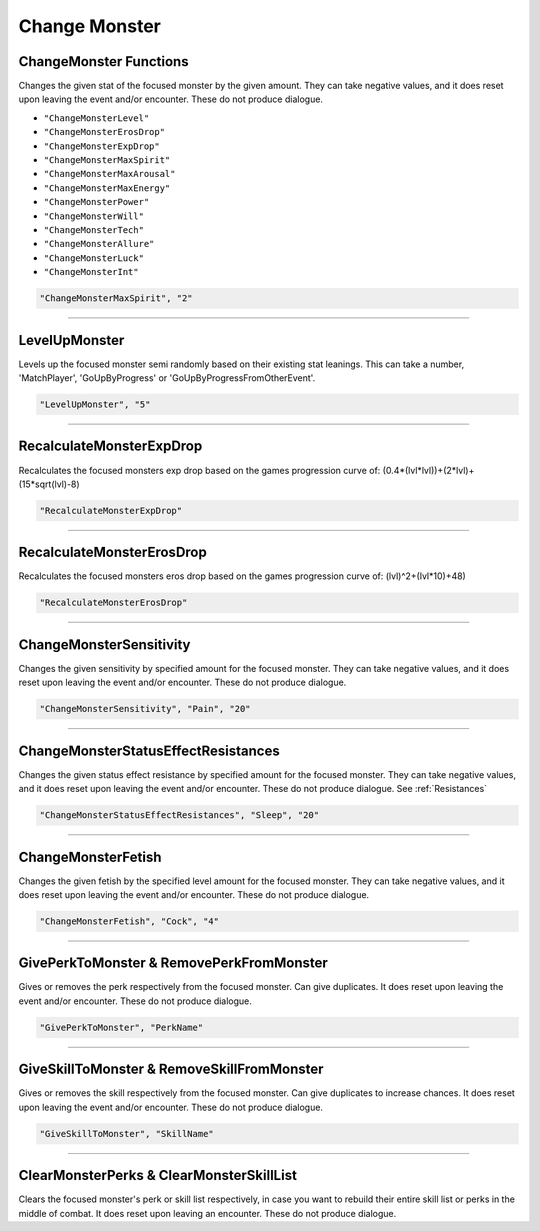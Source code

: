 **Change Monster**
===================

.. seealso::

    For functions that only work while in combat, see :ref:`Monster Combat Afflictions`. Note that these also only work in combat.

**ChangeMonster Functions**
----------------------------
Changes the given stat of the focused monster by the given amount.
They can take negative values, and it does reset upon leaving the event and/or encounter. These do not produce dialogue.

* ``"ChangeMonsterLevel"``
* ``"ChangeMonsterErosDrop"``
* ``"ChangeMonsterExpDrop"``
* ``"ChangeMonsterMaxSpirit"``
* ``"ChangeMonsterMaxArousal"``
* ``"ChangeMonsterMaxEnergy"``
* ``"ChangeMonsterPower"``
* ``"ChangeMonsterWill"``
* ``"ChangeMonsterTech"``
* ``"ChangeMonsterAllure"``
* ``"ChangeMonsterLuck"``
* ``"ChangeMonsterInt"``

.. code-block:: javascript

  "ChangeMonsterMaxSpirit", "2"

----

**LevelUpMonster**
----------------------------
Levels up the focused monster semi randomly based on their existing stat leanings.
This can take a number, 'MatchPlayer', 'GoUpByProgress' or 'GoUpByProgressFromOtherEvent'.


.. code-block:: javascript

  "LevelUpMonster", "5"

----

**RecalculateMonsterExpDrop**
------------------------------
Recalculates the focused monsters exp drop based on the games progression curve of:
(0.4*(lvl*lvl))+(2*lvl)+(15*sqrt(lvl)-8)


.. code-block:: javascript

  "RecalculateMonsterExpDrop"

----

**RecalculateMonsterErosDrop**
-------------------------------
Recalculates the focused monsters eros drop based on the games progression curve of:
(lvl)^2+(lvl*10)+48)


.. code-block:: javascript

  "RecalculateMonsterErosDrop"

----

**ChangeMonsterSensitivity**
-----------------------------
Changes the given sensitivity by specified amount for the focused monster.
They can take negative values, and it does reset upon leaving the event and/or encounter. These do not produce dialogue.

.. code-block:: javascript

  "ChangeMonsterSensitivity", "Pain", "20"

----

**ChangeMonsterStatusEffectResistances**
-----------------------------------------
Changes the given status effect resistance by specified amount for the focused monster.
They can take negative values, and it does reset upon leaving the event and/or encounter. These do not produce dialogue. See :ref:`Resistances`

.. code-block:: javascript

  "ChangeMonsterStatusEffectResistances", "Sleep", "20"

----

**ChangeMonsterFetish**
------------------------
Changes the given fetish by the specified level amount for the focused monster.
They can take negative values, and it does reset upon leaving the event and/or encounter. These do not produce dialogue.

.. code-block:: javascript

  "ChangeMonsterFetish", "Cock", "4"

----

**GivePerkToMonster & RemovePerkFromMonster**
----------------------------------------------
Gives or removes the perk respectively from the focused monster. Can give duplicates.
It does reset upon leaving the event and/or encounter. These do not produce dialogue.

.. code-block:: javascript

  "GivePerkToMonster", "PerkName"

----

**GiveSkillToMonster & RemoveSkillFromMonster**
------------------------------------------------
Gives or removes the skill respectively from the focused monster. Can give duplicates to increase chances.
It does reset upon leaving the event and/or encounter. These do not produce dialogue.

.. code-block:: javascript

  "GiveSkillToMonster", "SkillName"

----

**ClearMonsterPerks & ClearMonsterSkillList**
----------------------------------------------
Clears the focused monster's perk or skill list respectively, in case you want to rebuild their entire skill list or perks in the middle of combat.
It does reset upon leaving an encounter. These do not produce dialogue.
